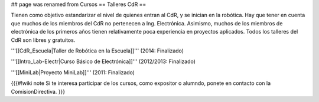 ## page was renamed from Cursos
== Talleres CdR ==

Tienen como objetivo estandarizar el nivel de quienes entran al CdR, y se inician en la robótica. Hay que tener en cuenta que muchos de los miembros del CdR no pertenecen a Ing. Electrónica. Asimismo, muchos de los miembros de electrónica de los primeros años tienen relativamente poca experiencia en proyectos aplicados. Todos los talleres del CdR son libres y gratuitos.

'''[[CdR_Escuela|Taller de Robótica en la Escuela]]''' (2014: Finalizado)

'''[[Intro_Lab-Electr|Curso Básico de Electrónica]]''' (2012/2013: Finalizado)

'''[[MiniLab|Proyecto MiniLab]]''' (2011: Finalizado)

{{{#!wiki note
Si te interesa participar de los cursos, como expositor o alumndo, ponete en contacto con la ComisionDirectiva.
}}}

